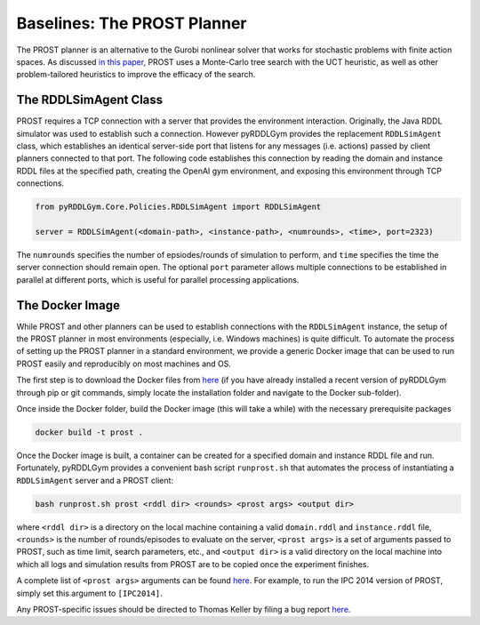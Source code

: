 Baselines: The PROST Planner
===============

The PROST planner is an alternative to the Gurobi nonlinear solver that works 
for stochastic problems with finite action spaces. As discussed `in this paper 
<https://ai.dmi.unibas.ch/papers/keller-eyerich-icaps2012.pdf>`_, PROST uses
a Monte-Carlo tree search with the UCT heuristic, as well as other problem-tailored
heuristics to improve the efficacy of the search.

The RDDLSimAgent Class
-------------------

PROST requires a TCP connection with a server that provides the environment interaction. 
Originally, the Java RDDL simulator was used to establish such a connection.
However pyRDDLGym provides the replacement ``RDDLSimAgent`` class, which establishes an identical server-side port 
that listens for any messages (i.e. actions) passed by client planners connected to that port. The following code
establishes this connection by reading the domain and instance RDDL files at the specified path,
creating the OpenAI gym environment, and exposing this environment through TCP connections.

.. code-block:: python
	
	from pyRDDLGym.Core.Policies.RDDLSimAgent import RDDLSimAgent
	
	server = RDDLSimAgent(<domain-path>, <instance-path>, <numrounds>, <time>, port=2323)
	
The ``numrounds`` specifies the number of epsiodes/rounds of simulation to perform,
and ``time`` specifies the time the server connection should remain open. The optional ``port``
parameter allows multiple connections to be established in parallel at different ports, 
which is useful for parallel processing applications. 


The Docker Image
-------------------

While PROST and other planners can be used to establish connections with the ``RDDLSimAgent`` instance,
the setup of the PROST planner in most environments (especially, i.e. Windows machines) is quite difficult.
To automate the process of setting up the PROST planner in a standard environment, 
we provide a generic Docker image that can be used to run PROST easily and reproducibly on most machines and OS.

The first step is to download the Docker files from `here <https://github.com/ataitler/pyRDDLGym/tree/main/pyRDDLGym/Docker>`_
(if you have already installed a recent version of pyRDDLGym through pip or git commands, 
simply locate the installation folder and navigate to the Docker sub-folder).

Once inside the Docker folder, build the Docker image (this will take a while) with the necessary prerequisite packages

.. code-block:: shell
	
	docker build -t prost .

Once the Docker image is built, a container can be created for a specified domain and instance RDDL file and run. 
Fortunately, pyRDDLGym provides a convenient bash script ``runprost.sh`` 
that automates the process of instantiating a ``RDDLSimAgent`` server and a PROST client:

.. code-block:: shell
	
	bash runprost.sh prost <rddl dir> <rounds> <prost args> <output dir>
	
where ``<rddl dir>`` is a directory on the local machine containing a valid 
``domain.rddl`` and ``instance.rddl`` file,
``<rounds>`` is the number of rounds/episodes to evaluate on the server, 
``<prost args>`` is a set of arguments passed to PROST, such as time limit, 
search parameters, etc., and ``<output dir>`` is a valid directory on the local 
machine into which all logs and simulation results from PROST are to be copied 
once the experiment finishes.

A complete list of ``<prost args>`` arguments can be found 
`here <https://github.com/prost-planner/prost/blob/master/src/search/main.cc>`_.
For example, to run the IPC 2014 version of PROST, simply set this argument to ``[IPC2014]``. 

Any PROST-specific issues should be directed to Thomas Keller by filing a bug report
`here <https://github.com/prost-planner/prost>`_.
